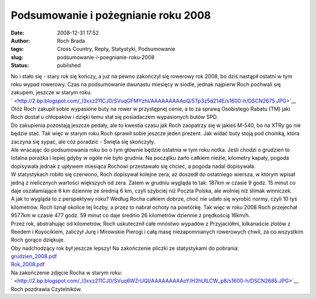 Podsumowanie i pożegnianie roku 2008
####################################
:date: 2008-12-31 17:52
:author: Roch Brada
:tags: Cross Country, Repty, Statystyki, Podsumowanie
:slug: podsumowanie-i-poegnianie-roku-2008
:status: published

| No i stało się - stary rok się kończy, a już na pewno zakończył się rowerowy rok 2008, bo dziś nastąpił ostatni w tym roku wypad rowerowy. Czas na podsumowanie dwunastu miesięcy w siodle, jednak najpierw Roch pochwali się zakupem, jeszcze w starym roku.
| ` <http://2.bp.blogspot.com/_l3xxz211CJ0/SVuqGFMYzhI/AAAAAAAAAoQ/5Tp3z5d214E/s1600-h/DSCN2675.JPG>`__
| Otóż Roch zakupił sobie wypasione buty na rower w przystępnej cenie, a to za sprawą Osobistego Rabatu (TM) jaki Roch dostał u chłopaków i dzięki temu stał się posiadaczem wypasionych butów SPD.
| Do zakupienia pozostają jeszcze pedały, ale to kwestia czasu jak Roch zaopatrzy się w jakieś M-540, bo na XTRy go nie będzie stać. Tak więc w starym roku Roch sprawił sobie jeszcze jeden prezent. Jak widać buty stoją pod choinką, która zaczyna się sypać, ale cóż poradzić - Święta się skończyły.
| Ale wracając do podsumowania roku bo o tym głównie będzie ostatnia w tym roku notka. Jeśli chodzi o grudzień to totalna porażka i lepiej gdyby w ogóle nie było grudnia. Na początku żarło całkiem nieźle, kilometry kapały, pogoda dopisywała jednak z upływem miesiąca Rochowi przestawało się chcieć, a pogoda nadal dopisywała.
| W statystykach robiło się czerwono, Roch dopisywał kolejne zera, aż doszedł do ostatniego wiersza, w którym wpisał jedną z nielicznych wartości większych od zera. Zatem w grudniu wygląda to tak: 187km w czasie 9 godz. 15 minut co daje oszałamiające 6 km dziennie ze średnią 6 km, czyli szybciej niż Poczta Polska, ale wolniej niż ślimak winniczek.
| A jak to wygląda to z perspektywy roku? Według Rocha całkiem dobrze, choć nie udało się wyrobić normy, czyli 10 tyś kilometrów. Roch liznął okolice tej liczby, a przez to nabrał ochoty na powtórkę. Tak więc w roku 2008 Roch przejechał 9577km w czasie 477 godz. 59 minut co daje średnio 26 kilometrów dziennie z prędkością 16km/h.
| Przez rok, abstrahując od kilometrów, Roch uskutecznił całe mnóstwo wypadów z Przyjaciółmi, kilkanaście zlotów z Reedem i Koyocikiem, zaliczył Jurę i Mirowskie Pierogi i całą masę niezapomnianych rowerowych chwil, za co wszystkim Roch gorąco dziękuje.
| Oby nadchodzący rok był jeszcze lepszy! Na zakończenie pliczki ze statystykami do pobrania:
| `grudzien_2008.pdf <http://files.myopera.com/Gusioo/blog/grudzien_2008.pdf>`__
| `Rok_2008.pdf <http://files.myopera.com/Gusioo/blog/Rok_2008.pdf>`__
| Na zakończenie zdjęcie Rocha w starym roku:
| ` <http://2.bp.blogspot.com/_l3xxz211CJ0/SVuq6WZrUQI/AAAAAAAAAoY/H2hUILCW_p8/s1600-h/DSCN2685.JPG>`__
| Roch pozdrawia Czytelników.
